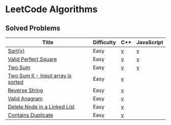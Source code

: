 #+AUTHOR: Carl Su

* LeetCode Algorithms
** Solved Problems
| Title                              | Difficulty | C++ | JavaScript |
|------------------------------------+------------+-----+------------|
| [[https://leetcode.com/problems/sqrtx][Sqrt(x)]]                            | Easy       | [[./cpp/sqrtx/main.cc][v]]   | [[./js/sqrtx/index.js][v]]          |
| [[https://leetcode.com/problems/valid-perfect-square][Valid Perfect Square]]               | Easy       | [[./cpp/valid-perfect-square/main.cc][v]]   | [[./js/valid-perfect-square/index.js][v]]          |
| [[https://leetcode.com/problems/two-sum][Two Sum]]                            | Easy       | [[./cpp/two-sum/main.cc][v]]   | [[./js/two-sum/index.js][v]]          |
| [[https://leetcode.com/problems/two-sum-ii-input-array-is-sorted][Two Sum II - Input array is sorted]] | Easy       | [[./cpp/two-sum-ii-input-array-is-sorted/main.cc][v]]   |            |
| [[https://leetcode.com/problems/reverse-string][Reverse String]]                     | Easy       | [[./cpp/reverse-string/main.cc][v]]   |            |
| [[https://leetcode.com/problems/valid-anagram][Valid Anagram]]                      | Easy       | [[./cpp/valid-anagram/main.cc][v]]   |            |
| [[https://leetcode.com/problems/delete-node-in-a-linked-list][Delete Node in a Linked List]]       | Easy       | [[./cpp/delete-node-in-a-linked-list/main.cc][v]]   |            |
| [[https://leetcode.com/problems/contains-duplicate][Contains Duplicate]]                 | Easy       | [[./cpp/contains-duplicate/main.cc][v]]   |            |

